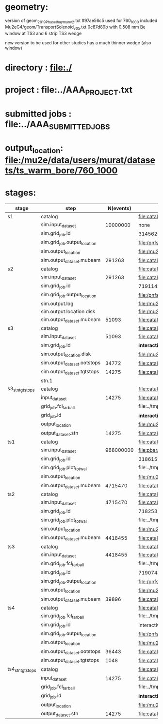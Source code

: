 #
* geometry:  
  version of geom_2019_PhaseI_hayman_v2.txt #97ae56c5 used for 760_1000 
  included Mu2eG4/geom/TransportSolenoid_v05.txt 0c87d89b with 0.508 mm Be window at TS3 and 6 strip TS3 wedge

  new version to be used for other studies has a much thinner wedge (also window)

* directory      : file:./
* project        : file:../AAA_PROJECT.txt
* submitted jobs : file:../AAA_SUBMITTED_JOBS
* output_location: file:/mu2e/data/users/murat/datasets/ts_warm_bore/760_1000
* stages:

|------------------+------------------------------+-----------+---------------------------------------------------------------------------------------------------------------+-----------|
| stage            | step                         | N(events) | org file                                                                                                      | status    |
|------------------+------------------------------+-----------+---------------------------------------------------------------------------------------------------------------+-----------|
| s1               | catalog                      |           | file:catalog/s1/ts_warm_bore.760_1000.s1.org                                                                  |           |
|                  | sim.input_dataset            |  10000000 | none                                                                                                          | COMPLETED |
|                  | sim.grid_job.id              |           | 31456254                                                                                                      | COMPLETED |
|                  | sim.grid_job.output_location |           | file:/pnfs/mu2e/scratch/users/murat/workflow/ts_warm_bore.760_1000.gen_50_200000.s1_sim/outstage/31456254/00/ |           |
|                  | sim.output_location          |           | file:/mu2e/data/users/murat/datasets/ts_warm_bore/760_1000/s1                                                 | COMPLETED |
|                  | sim.output_dataset.mubeam    |    291263 | file:catalog/s1/ts_warm_bore.760_1000.s1_mubeam.art.files                                                     | COMPLETED |
|------------------+------------------------------+-----------+---------------------------------------------------------------------------------------------------------------+-----------|
| s2               | catalog                      |           | file:catalog/s2/ts_warm_bore.760_1000.s2.org                                                                  |           |
|                  | sim.input_dataset            |    291263 | file:catalog/s1/ts_warm_bore.760_1000.s1_mubeam.art.files                                                     | COMPLETED |
|                  | sim.grid_job.id              |           | 7191143                                                                                                       | COMPLETED |
|                  | sim.grid_job.output_location |           | file:/pnfs/mu2e/scratch/users/murat/workflow/ts_warm_bore.760_1000.s1_mubeam.s3_sim/outstage/7191143/00/      | COMPLETED |
|                  | sim.output.log               |           | file:/mu2e/data/users/murat/datasets/ts_warm_bore/760_1000/s2/log                                             | COMPLETED |
|                  | sim.output.location.disk     |           | file:/mu2e/data/users/murat/datasets/ts_warm_bore/760_1000/s2                                                 | COMPLETED |
|                  | sim.output_dataset.mubeam    |     51093 | file:catalog/s2/ts_warm_bore.760_1000.s2_mubeam.art.files                                                     | COMPLETED |
|------------------+------------------------------+-----------+---------------------------------------------------------------------------------------------------------------+-----------|
| s3               | catalog                      |           | file:catalog/s3/ts_warm_bore.760_1000.s3.org                                                                  | COMPLETED |
|                  | sim.input_dataset            |     51093 | file:catalog/s2/ts_warm_bore.760_1000.s2_mubeam.art.files                                                     | COMPLETED |
|                  | sim.grid_job.id              |           | *interactive*                                                                                                 | COMPLETED |
|                  | sim.output_location.disk     |           | file:/mu2e/data/users/murat/datasets/ts_warm_bore/760_1000/s3                                                 | COMPLETED |
|                  | sim.output_dataset.ootstops  |     34772 | file:catalog/s3/ts_warm_bore.760_1000.s3_ootstops.art.files                                                   | COMPLETED |
|                  | sim.output_dataset.tgtstops  |     14275 | file:catalog/s3/ts_warm_bore.760_1000.s3_tgtstops.art.files                                                   | COMPLETED |
|                  | stn.1                        |           |                                                                                                               |           |
|------------------+------------------------------+-----------+---------------------------------------------------------------------------------------------------------------+-----------|
| s3_stn_tgtstops  | catalog                      |           | file:catalog/s3/ts_warm_bore.760_1000.s3.org                                                                  | COMPLETED |
|                  | input_dataset                |     14275 | file:catalog/s2/ts_warm_bore.760_1000.s3_tgtstops.art.files                                                   | COMPLETED |
|                  | grid_job.fcl_tarball         |           | file:../tmp_fcl/ts_warm_bore.760_1000.s3_tgtstops.s3_stn.fcl.tbz                                              | COMPLETED |
|                  | grid_job.id                  |           | *interactive*                                                                                                 | COMPLETED |
|                  | output_location              |           | file:/mu2e/data/users/murat/datasets/ts_warm_bore/760_1000/s3_tgtstops_stn                                    | COMPLETED |
|                  | output_dataset.stn           |     14275 | file:catalog/s3/ts_warm_bore.760_1000.s3_tgtstops.stn.files                                                   | COMPLETED |
|------------------+------------------------------+-----------+---------------------------------------------------------------------------------------------------------------+-----------|
| ts1              | catalog                      |           | file:catalog/ts1/ts_warm_bore.760_1000.ts1.org                                                                |           |
|                  | sim.input_dataset            | 968000000 | file:pbar/ts_warm_bore.760_1000.pbar_vd91.art.files                                                           | COMPLETED |
|                  | sim.grid_job.id              |           | 31861550                                                                                                      | COMPLETED |
|                  | sim.grid_job.plot_totwal     |           | file:../tmp_png/ts_warm_bore.760_1000.pbar_vd91.ts1_sim.totwal.png                                            | COMPLETED |
|                  | sim.output_location          |           | file:/mu2e/data/users/murat/datasets/ts_warm_bore/760_1000/ts1                                                | COMPLETED |
|                  | sim.output_dataset.mubeam    |   4715470 | file:catalog/ts1/ts_warm_bore.760_1000.ts1_mubeam.art.files                                                   | COMPLETED |
|------------------+------------------------------+-----------+---------------------------------------------------------------------------------------------------------------+-----------|
| ts2              | catalog                      |           | file:catalog/ts2/ts_warm_bore.760_1000.ts2.org                                                                |           |
|                  | sim.input_dataset            |   4715470 | file:catalog/ts1/ts_warm_bore.760_1000.ts1_mubeam.art.files                                                   | COMPLETED |
|                  | sim.grid_job.id              |           | 7182535                                                                                                       | COMPLETED |
|                  | sim.grid_job.plot_totwal     |           | file:../tmp_png/ts_warm_bore.760_1000.ts1_mubeam.ts2_sim.totwal.png                                           | COMPLETED |
|                  | sim.output_location          |           | file:/mu2e/data/users/murat/datasets/ts_warm_bore/760_1000/ts2                                                | COMPLETED |
|                  | sim.output_dataset.mubeam    |   4418455 | file:catalog/ts2/ts_warm_bore.760_1000.ts2_mubeam.art.files                                                   | COMPLETED |
|------------------+------------------------------+-----------+---------------------------------------------------------------------------------------------------------------+-----------|
| ts3              | catalog                      |           | file:catalog/ts3/ts_warm_bore.760_1000.ts3.org                                                                | COMPLETED |
|                  | sim.input_dataset            |   4418455 | file:catalog/ts2/ts_warm_bore.760_1000.ts2_mubeam.art.files                                                   | COMPLETED |
|                  | sim.grid_job.fcl_tarball     |           | file:../tmp_fcl/ts_warm_bore.760_1000.ts2_mubeam.ts3_sim.fcl.tbz                                              | COMPLETED |
|                  | sim.grid_job.id              |           | 7190748                                                                                                       | COMPLETED |
|                  | sim.grid_job.output_location |           | file:/pnfs/mu2e/scratch/users/murat/workflow/ts_warm_bore.760_1000.ts2_mubeam.ts3_sim/outstage/7190748/00     | COMPLETED |
|                  | sim.output_location          |           | file:/mu2e/data/users/murat/datasets/ts_warm_bore/760_1000/ts3                                                | COMPLETED |
|                  | sim.output_dataset.mubeam    |     39896 | file:catalog/ts3/ts_warm_bore.760_1000.ts3_mubeam.art.files                                                   | COMPLETED |
|------------------+------------------------------+-----------+---------------------------------------------------------------------------------------------------------------+-----------|
| ts4              | catalog                      |           | file:catalog/ts4/ts_warm_bore.760_1000.ts4.org                                                                | COMPLETED |
|                  | sim.grid_job.fcl_tarball     |           | file:../tmp_fcl/ts_warm_bore.760_1000.ts3_mubeam.ts4_sim.fcl.tbz                                              | COMPLETED |
|                  | sim.grid_job.id              |           | interactive                                                                                                   | COMPLETED |
|                  | sim.grid_job.output_location |           | file:/pnfs/mu2e/scratch/users/murat/workflow/ts_warm_bore.760_1000.ts3_mubeam.ts4_sim/outstage                | COMPLETED |
|                  | sim.output_location          |           | file:/mu2e/data/users/murat/datasets/ts_warm_bore/760_1000/ts4                                                | COMPLETED |
|                  | sim.output_dataset.ootstops  |     36443 | file:catalog/ts4/ts_warm_bore.760_1000.ts4_ootstops.art.files                                                 | COMPLETED |
|                  | sim.output_dataset.tgtstops  |      1048 | file:catalog/ts4/ts_warm_bore.760_1000.ts4_ootstops.art.files                                                 | COMPLETED |
|------------------+------------------------------+-----------+---------------------------------------------------------------------------------------------------------------+-----------|
| ts4_stn_tgtstops | catalog                      |           | file:catalog/ts4/ts_warm_bore.760_1000.ts4.org                                                                | COMPLETED |
|                  | input_dataset                |     14275 | file:catalog/ts4/ts_warm_bore.760_1000.ts4_tgtstops.art.files                                                 | COMPLETED |
|                  | grid_job.fcl_tarball         |           | file:../tmp_fcl/ts_warm_bore.760_1000.ts4_tgtstops.ts4_stn.fcl.tbz                                            |           |
|                  | grid_job.id                  |           | *interactive*                                                                                                 |           |
|                  | output_location              |           | file:/mu2e/data/users/murat/datasets/ts_warm_bore/760_1000/ts4_tgtstops_stn                                   | COMPLETED |
|                  | output_dataset.stn           |     14275 | file:catalog/ts4/ts_warm_bore.760_1000.ts3_tgtstops.stn.files                                                 | COMPLETED |
|------------------+------------------------------+-----------+---------------------------------------------------------------------------------------------------------------+-----------|
